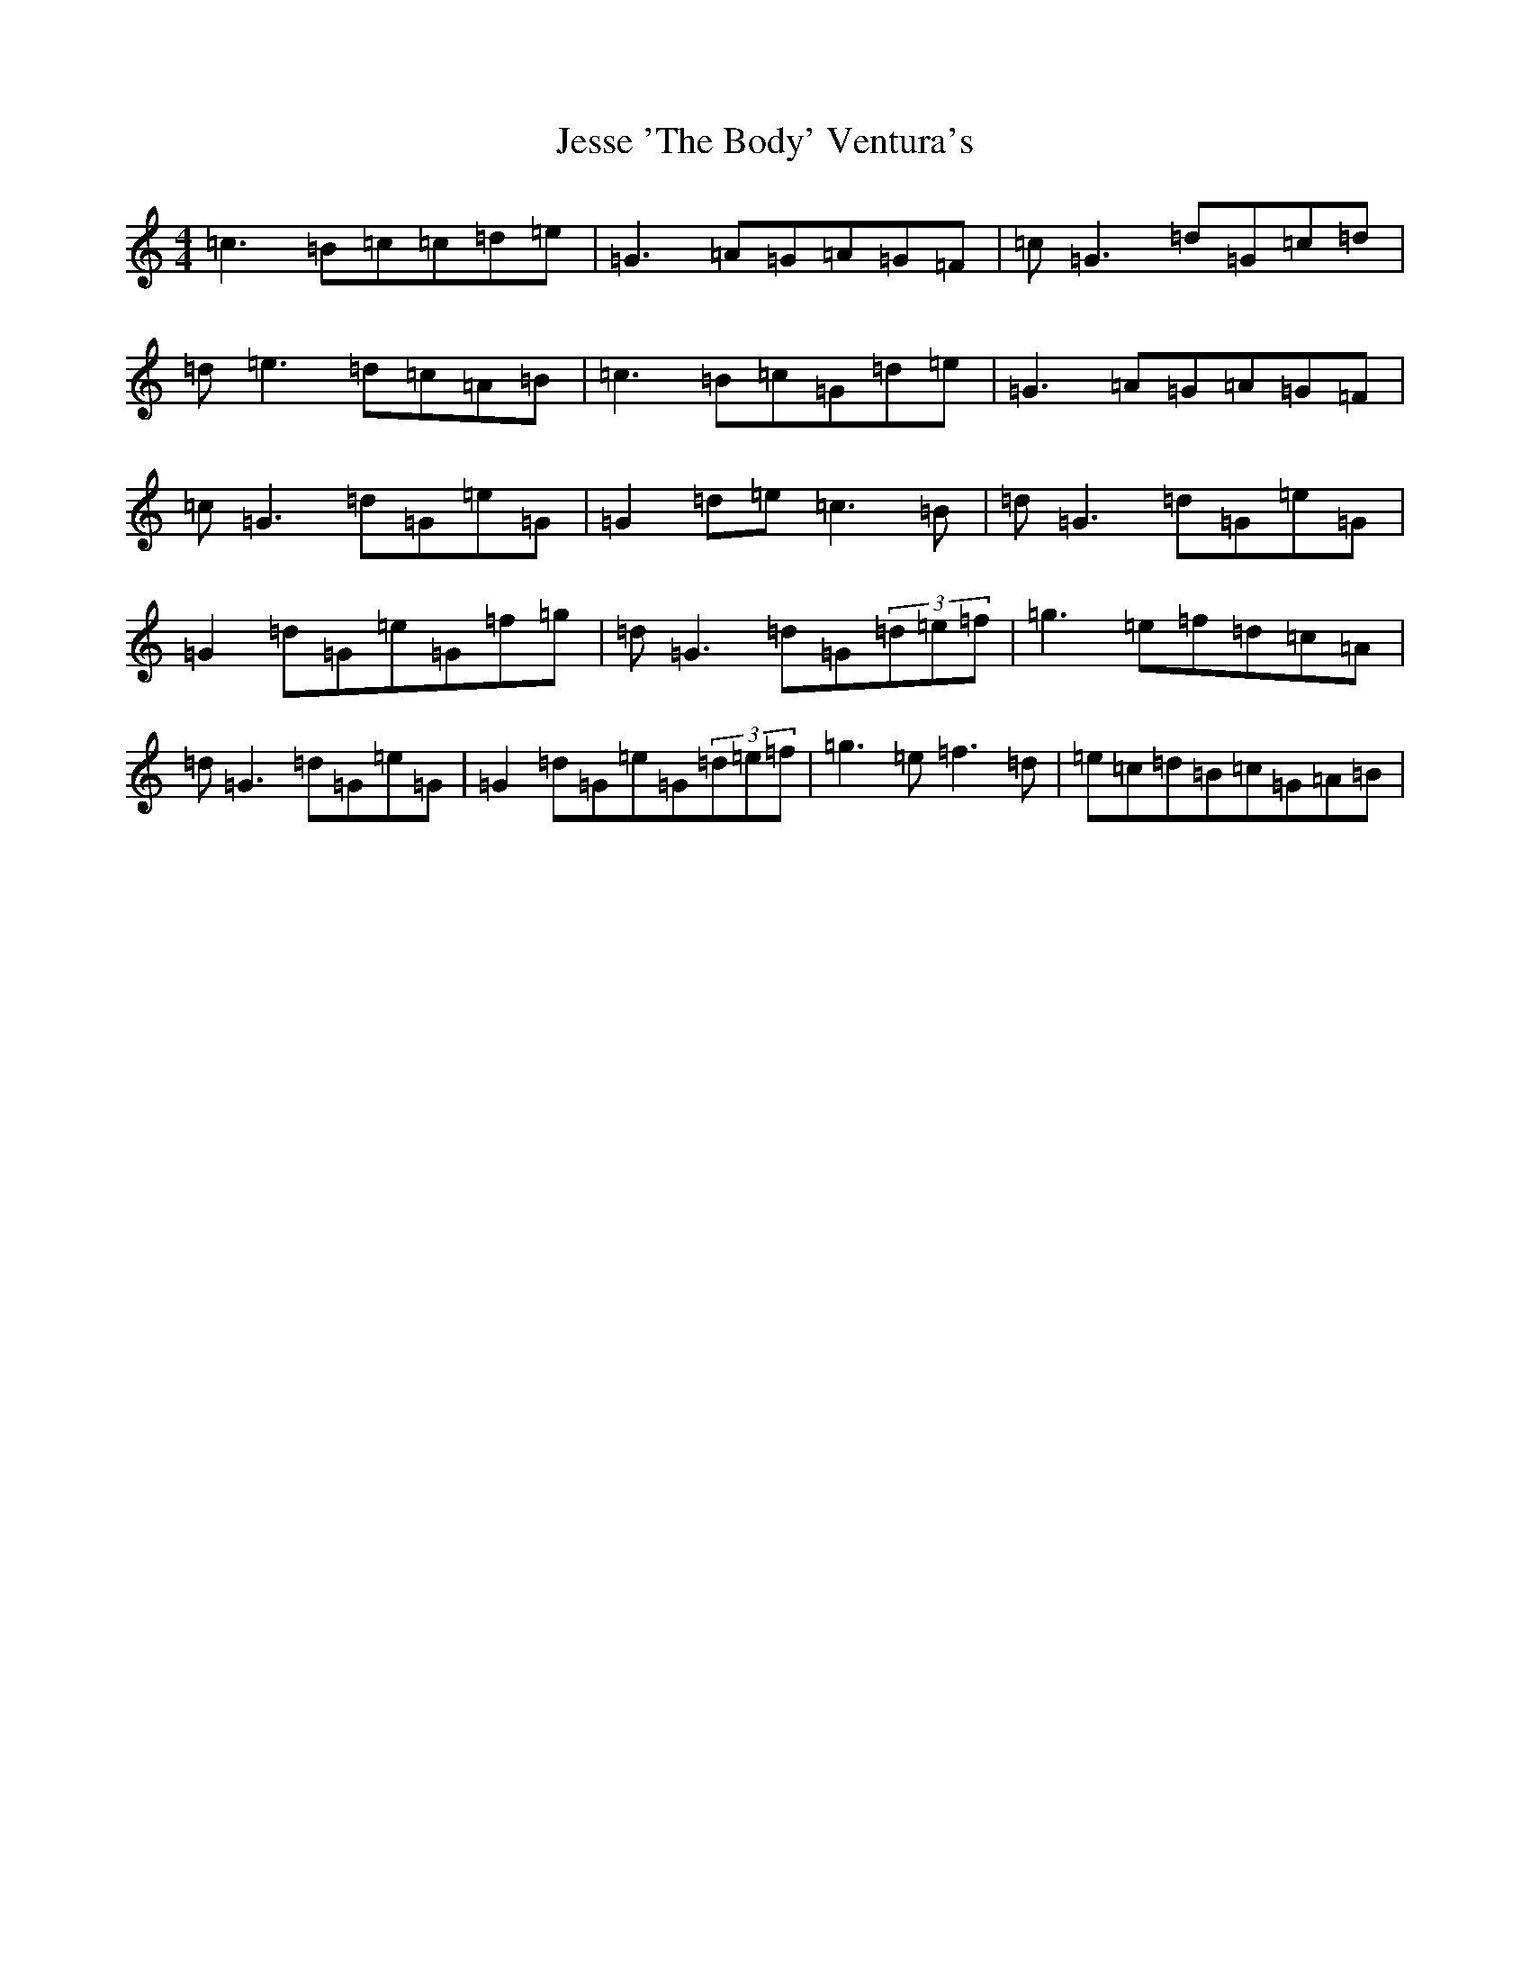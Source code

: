 X: 10382
T: Jesse 'The Body' Ventura's
S: https://thesession.org/tunes/8597#setting8597
Z: D Major
R: reel
M: 4/4
L: 1/8
K: C Major
=c3=B=c=c=d=e|=G3=A=G=A=G=F|=c=G3=d=G=c=d|=d=e3=d=c=A=B|=c3=B=c=G=d=e|=G3=A=G=A=G=F|=c=G3=d=G=e=G|=G2=d=e=c3=B|=d=G3=d=G=e=G|=G2=d=G=e=G=f=g|=d=G3=d=G(3=d=e=f|=g3=e=f=d=c=A|=d=G3=d=G=e=G|=G2=d=G=e=G(3=d=e=f|=g3=e=f3=d|=e=c=d=B=c=G=A=B|